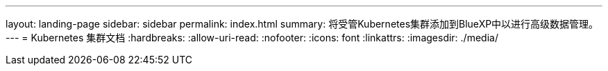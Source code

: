 ---
layout: landing-page 
sidebar: sidebar 
permalink: index.html 
summary: 将受管Kubernetes集群添加到BlueXP中以进行高级数据管理。 
---
= Kubernetes 集群文档
:hardbreaks:
:allow-uri-read: 
:nofooter: 
:icons: font
:linkattrs: 
:imagesdir: ./media/


